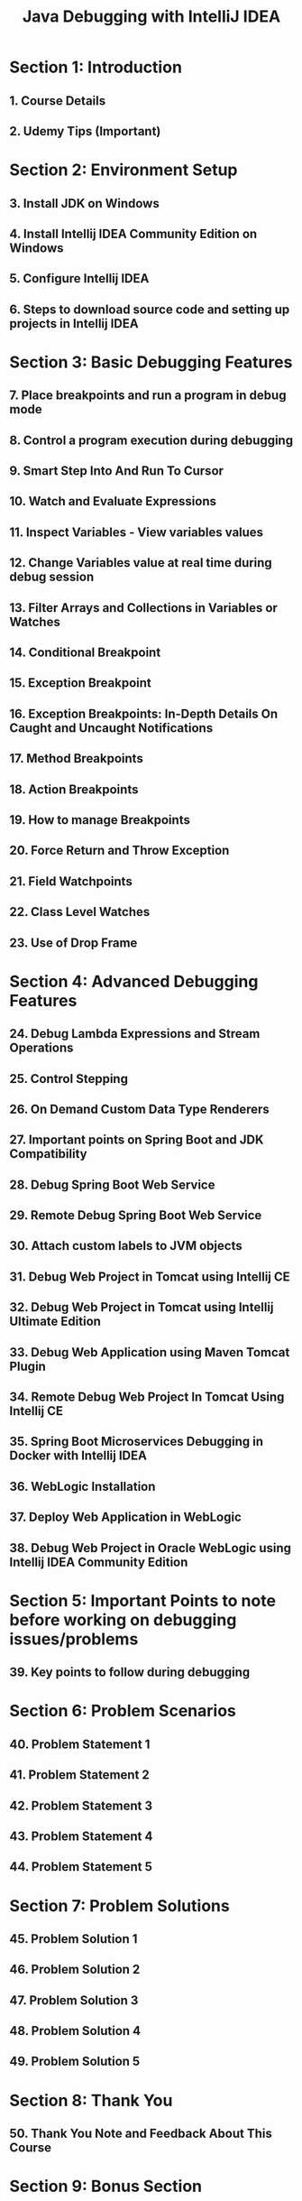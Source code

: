 #+TITLE: Java Debugging with IntelliJ IDEA
#+FULL_TITLE: Practical course learning java debugging using Intellij IDEA with step by step details multiple hands on examples
#+VERSION: 2023.05
#+STARTUP: entitiespretty
#+STARTUP: indent
#+STARTUP: overview

* Section 1: Introduction
** 1. Course Details
** 2. Udemy Tips (Important)

* Section 2: Environment Setup
** 3. Install JDK on Windows
** 4. Install Intellij IDEA Community Edition on Windows
** 5. Configure Intellij IDEA
** 6. Steps to download source code and setting up projects in Intellij IDEA

* Section 3: Basic Debugging Features
** 7. Place breakpoints and run a program in debug mode
** 8. Control a program execution during debugging
** 9. Smart Step Into And Run To Cursor
** 10. Watch and Evaluate Expressions
** 11. Inspect Variables﻿ - View variables values﻿
** 12. Change Variables value at real time during debug session
** 13. Filter Arrays and Collections in Variables or Watches
** 14. Conditional Breakpoint
** 15. Exception Breakpoint
** 16. Exception Breakpoints: In-Depth Details On Caught and Uncaught Notifications
** 17. Method Breakpoints
** 18. Action Breakpoints
** 19. How to manage Breakpoints
** 20. Force Return and Throw Exception
** 21. Field Watchpoints
** 22. Class Level Watches
** 23. Use of Drop Frame

* Section 4: Advanced Debugging Features
** 24. Debug Lambda Expressions and Stream Operations
** 25. Control Stepping
** 26. On Demand Custom Data Type Renderers
** 27. Important points on Spring Boot and JDK Compatibility
** 28. Debug Spring Boot Web Service
** 29. Remote Debug Spring Boot Web Service
** 30. Attach custom labels to JVM objects
** 31. Debug Web Project in Tomcat using Intellij CE
** 32. Debug Web Project in Tomcat using Intellij Ultimate Edition
** 33. Debug Web Application using Maven Tomcat Plugin
** 34. Remote Debug Web Project In Tomcat Using Intellij CE
** 35. Spring Boot Microservices Debugging in Docker with Intellij IDEA
** 36. WebLogic Installation
** 37. Deploy Web Application in WebLogic
** 38. Debug Web Project in Oracle WebLogic using Intellij IDEA Community Edition

* Section 5: Important Points to note before working on debugging issues/problems
** 39. Key points to follow during debugging

* Section 6: Problem Scenarios
** 40. Problem Statement 1
** 41. Problem Statement 2
** 42. Problem Statement 3
** 43. Problem Statement 4
** 44. Problem Statement 5

* Section 7: Problem Solutions
** 45. Problem Solution 1
** 46. Problem Solution 2
** 47. Problem Solution 3
** 48. Problem Solution 4
** 49. Problem Solution 5

* Section 8: Thank You
** 50. Thank You Note and Feedback About This Course

* Section 9: Bonus Section
** 51. Slack Group for students
